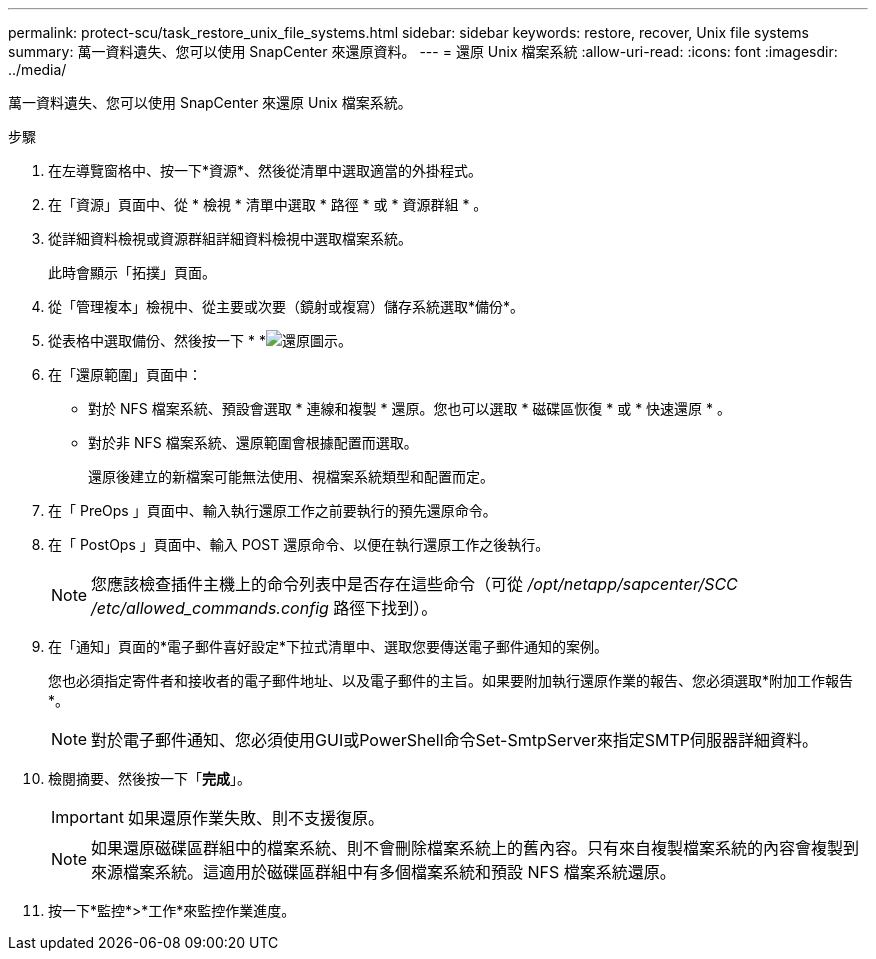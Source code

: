 ---
permalink: protect-scu/task_restore_unix_file_systems.html 
sidebar: sidebar 
keywords: restore, recover, Unix file systems 
summary: 萬一資料遺失、您可以使用 SnapCenter 來還原資料。 
---
= 還原 Unix 檔案系統
:allow-uri-read: 
:icons: font
:imagesdir: ../media/


[role="lead"]
萬一資料遺失、您可以使用 SnapCenter 來還原 Unix 檔案系統。

.步驟
. 在左導覽窗格中、按一下*資源*、然後從清單中選取適當的外掛程式。
. 在「資源」頁面中、從 * 檢視 * 清單中選取 * 路徑 * 或 * 資源群組 * 。
. 從詳細資料檢視或資源群組詳細資料檢視中選取檔案系統。
+
此時會顯示「拓撲」頁面。

. 從「管理複本」檢視中、從主要或次要（鏡射或複寫）儲存系統選取*備份*。
. 從表格中選取備份、然後按一下 * *image:../media/restore_icon.gif["還原圖示"]。
. 在「還原範圍」頁面中：
+
** 對於 NFS 檔案系統、預設會選取 * 連線和複製 * 還原。您也可以選取 * 磁碟區恢復 * 或 * 快速還原 * 。
** 對於非 NFS 檔案系統、還原範圍會根據配置而選取。
+
還原後建立的新檔案可能無法使用、視檔案系統類型和配置而定。



. 在「 PreOps 」頁面中、輸入執行還原工作之前要執行的預先還原命令。
. 在「 PostOps 」頁面中、輸入 POST 還原命令、以便在執行還原工作之後執行。
+

NOTE: 您應該檢查插件主機上的命令列表中是否存在這些命令（可從 _/opt/netapp/sapcenter/SCC /etc/allowed_commands.config_ 路徑下找到）。

. 在「通知」頁面的*電子郵件喜好設定*下拉式清單中、選取您要傳送電子郵件通知的案例。
+
您也必須指定寄件者和接收者的電子郵件地址、以及電子郵件的主旨。如果要附加執行還原作業的報告、您必須選取*附加工作報告*。

+

NOTE: 對於電子郵件通知、您必須使用GUI或PowerShell命令Set-SmtpServer來指定SMTP伺服器詳細資料。

. 檢閱摘要、然後按一下「*完成*」。
+

IMPORTANT: 如果還原作業失敗、則不支援復原。

+

NOTE: 如果還原磁碟區群組中的檔案系統、則不會刪除檔案系統上的舊內容。只有來自複製檔案系統的內容會複製到來源檔案系統。這適用於磁碟區群組中有多個檔案系統和預設 NFS 檔案系統還原。

. 按一下*監控*>*工作*來監控作業進度。

